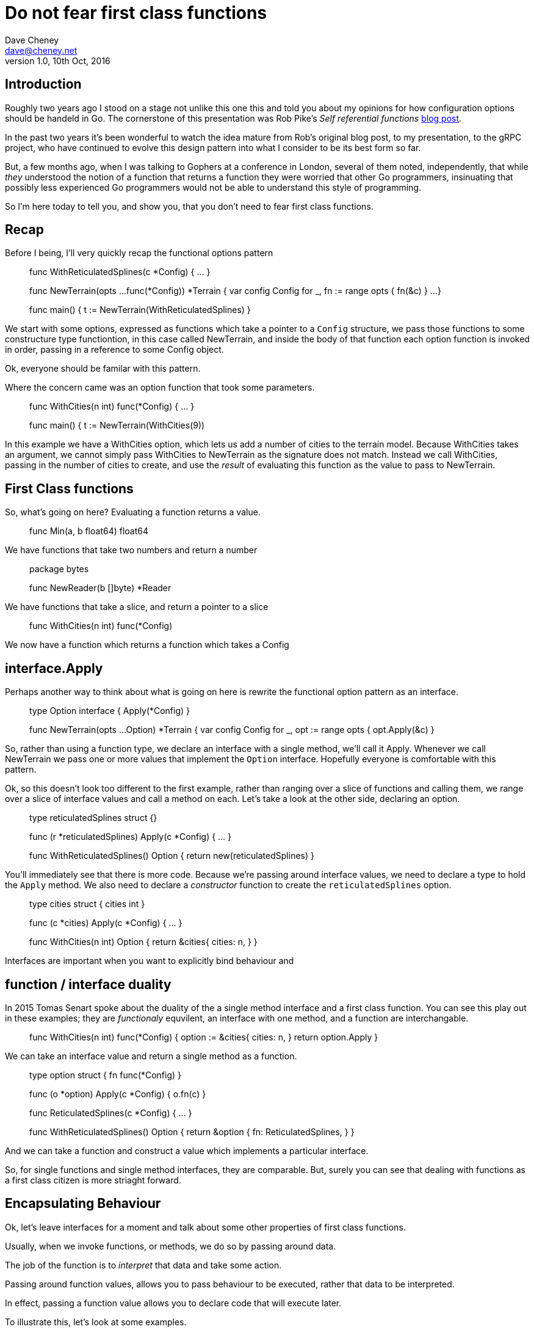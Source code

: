 = Do not fear first class functions
Dave Cheney <dave@cheney.net>
v1.0, 10th Oct, 2016

== Introduction

Roughly two years ago I stood on a stage not unlike this one this and told you about my opinions for how configuration options should be handeld in Go.
The cornerstone of this presentation was Rob Pike's _Self referential functions_ https://commandcenter.blogspot.com.au/2014/01/self-referential-functions-and-design.html[blog post].

In the past two years it's been wonderful to watch the idea mature from Rob's original blog post, to my presentation, to the gRPC project, who have continued to evolve this design pattern into what I consider to be its best form so far.

But, a few months ago, when I was talking to Gophers at a conference in London, several of them noted, independently, that while _they_ understood the notion of a function that returns a function they were worried that other Go programmers, insinuating that possibly less experienced Go programmers would not be able to understand this style of programming.

So I'm here today to tell you, and show you, that you don't need to fear first class functions.

== Recap

Before I being, I'll very quickly recap the functional options pattern

____
func WithReticulatedSplines(c *Config) { ... }

func NewTerrain(opts ...func(*Config)) *Terrain {
	var config Config
	for _, fn := range opts {
		fn(&c)
	}
 	...
}

func main() {
      t := NewTerrain(WithReticulatedSplines)
}
____

We start with some options, expressed as functions which take a pointer to a `Config` structure, we pass those functions to some constructure type functiontion, in this case called NewTerrain, and inside the body of that function each option function is invoked in order, passing in a reference to some Config object.

Ok, everyone should be familar with this pattern.

Where the concern came was an option function that took some parameters.
____
func WithCities(n int) func(*Config) { ... }

func main() {
     t := NewTerrain(WithCities(9))
____
In this example we have a WithCities option, which lets us add a number of cities to the terrain model.
Because WithCities takes an argument, we cannot simply pass WithCities to NewTerrain as the signature does not match.
Instead we call WithCities, passing in the number of cities to create, and use the _result_ of evaluating this function as the value to pass to NewTerrain.

== First Class functions

So, what's going on here?
Evaluating a function returns a value.
____
func Min(a, b float64) float64
____
We have functions that take two numbers and return a number
____
package bytes

func NewReader(b []byte) *Reader
____
We have functions that take a slice, and return a pointer to a slice
____
func WithCities(n int) func(*Config)
____
We now have a function which returns a function which takes a Config

== interface.Apply

Perhaps another way to think about what is going on here is rewrite the functional option pattern as an interface.
____
type Option interface {
	Apply(*Config)
}

func NewTerrain(opts ...Option) *Terrain {
        var config Config
        for _, opt := range opts {
                opt.Apply(&c)
        }
____
// transition from functional version to interface version

So, rather than using a function type, we declare an interface with a single method, we'll call it Apply.
Whenever we call NewTerrain we pass one or more values that implement the `Option` interface.
Hopefully everyone is comfortable with this pattern.

Ok, so this doesn't look too different to the first example, rather than ranging over a slice of functions and calling them, we range over a slice of interface values and call a method on each.
Let's take a look at the other side, declaring an option.
____
type reticulatedSplines struct {}

func (r *reticulatedSplines) Apply(c *Config) { ... }

func WithReticulatedSplines() Option {
	return new(reticulatedSplines)
}
____
You'll immediately see that there is more code.
Because we're passing around interface values, we need to declare a type to hold the `Apply` method.
We also need to declare a _constructor_ function to create the `reticulatedSplines` option.
____
type cities struct {
	cities int
}

func (c *cities) Apply(c *Config) { ... }

func WithCities(n int) Option {
	return &cities{
		cities: n,
	}
}
____

Interfaces are important when you want to explicitly bind behaviour and 	

== function / interface duality
In 2015 Tomas Senart spoke about the duality of the a single method interface and a first class function. 
You can see this play out in these examples; they are _functionaly_ equvilent, an interface with one method, and a function are interchangable.

____
func WithCities(n int) func(*Config) {
	option := &cities{
		cities: n,
	}
	return option.Apply
}
____
We can take an interface value and return a single method as a function.
____
type option struct {
	fn func(*Config)
}

func (o *option) Apply(c *Config) {
	o.fn(c)
}

func ReticulatedSplines(c *Config) { ... } 

func WithReticulatedSplines() Option {
	return &option {
		fn: ReticulatedSplines,
	}
}
____
And we can take a function and construct a value which implements a particular interface.

So, for single functions and single method interfaces, they are comparable.
But, surely you can see that dealing with functions as a first class citizen is more striaght forward.

== Encapsulating Behaviour

Ok, let's leave interfaces for a moment and talk about some other properties of first class functions.

Usually, when we invoke functions, or methods, we do so by passing around data.

The job of the function is to _interpret_ that data and take some action.

Passing around function values, allows you to pass behaviour to be executed, rather that data to be interpreted.

In effect, passing a function value allows you to declare code that will execute later.  

// Func() isn't that special, because the only context it captures is the one it was created with. 

// But passing a function that takes an argument allows you to join the dots. 

// Show func/interface duality earlier, then show the method Arg func(context) duality. 

To illustrate this, let's look at some examples.

=== Calculator

___
type Calculator struct {
	acc float64
}

const (
	OP_ADD = << iota
	OP_SUB
	OP_MUL
	OP_DIV
)

func (c *Calculator) Do(op int, v float64) float64 {
	switch op {
	case OP_ADD:
		c.acc += v
	case OP_SUB:
		c.acc -= v
	case OP_MUL:
		c.acc *= v
	default:
		panic("unhandled operation")
	}
	return v
}
____
Here is a simple calculator type.
It has one method, Do, which takes an operation and an operand, `v`.

Our calculator knows how to add, subtract, and multiply.
If we wanted to implement division, we'd have to allocate a operation constant, then open up the code for Do and add the division operation.
And what if we wanted to add square root, or exponentiation?

Each time we do this, `Do` grows longer, gets harder to follow.
Each time we do this, we have to encode into the `Do` method knowledge of how to _interpret_ each operation.

Let's rewrite our calculator a little

____
type Calculator struct 
	acc float64
}

func (c *Calculator) Do(op func(float64, float64) float64, v float64) {
	c.acc = op(c.acc, v)
	return c.acc
}
____
So, as before we have a `Calculator`, which manages it's own accumulator.
The `Calculator` has a Do method, which this time takes an function as the operation, and a value as the operand.
The type of `op` is a function which takes two float64's and returns a third.

So, how do we use the calculator in practice
____
func Add(a, b float64) float64 {
	return a + b
}

func main() {
	var c Calculator
	fmt.Println(c.Do(Add, 100))	// 100
	fmt.Println(c.Do(Add, 200))	// 300
}
____
What's happening here?
We construct a calculator, then call it, passing the Add function, technically the address of the `Add` function.
c.Do is going call the function we pass in, with the operand we provide.

What about the other operations?
____
func Sub(a, b float64) float64 {
	return a - b
}

func Mul(a, b float64) float64 {
	return a * b
}

func main() {
	var c Calculator
	c.Do(Add, 5)
	c.Do(Sub, 3)
	fmt.Println(c.Do(Mul, 8)) 	// 16
}
____
Ok, how can we extend our calculator to other operations like squareroot or exponentiation.
____
func Exp(b, n) float64 {
	... 
}

func Main() {
	var c Calculator
	c.Do(Add, 8)
	c.Do(Exp, 3) // ...
}
____
Exponentiation is easy, but the square root of the accumulator takes no operand.
Maybe we just cheat and ignore the operand
____
func Srqt(n, _ float64) float64 {
	return math.Sqrt(n)
}

func Main() {
	var c Calculator
	c.Do(Add, 16)
	c.Do(Sqrt, 0) // operand ignored
}
____
That's a bit gross, can we do better?
I think we can.
____
func Add(n float64) func(float64) float64 {
	return func(acc float64) flaot64 {
		return acc + n
	}
}

func (c *Calculator) Do(op func(float64) float64) float64 {
	c.acc = op(c.acc)
	return c.acc
}

func main() {
	var c Calculator 
	c.Do(Add(10))
	c.Do(Add(20)) 	// 30
}
____
Let's redefine Add from a function that is called with two values and returns the sum, to a function which _returns_ a function that takes a value and returns a value.

Now we call calc.Do with a the _result_ of evaluating Add(10), which is a function which takes a value and returns 10 more than the value.

Subtraction and multiplication are similarly easy to implement
____
func Sub(n float64) func(float64) float64 {
	return func(acc flaot64) float64 {
		return acc - n
	}
}

func Mul(n float64) func(float64) float64 {
	return func(acc float64) float64 {
		return acc * n
	}
}
____	
But what about squareroot?
Now that we've resolved


func Sqrt() func(float64, flaot64) float64 

- show var args.

So, what does this example show?
We started with a model of hard coded, interpreted logic, moved to a functional model, where we pass in the behavoiur we want, then by taking it a step further generalised it to work for operations with an unknown number of arguments.

=== Actor model

Let's change tracks a little and talk about why most of us are here at a Go confernce; concurrency.

[quotei, Rob Pike]
Don't communicate by sharing memory, share memory by communcating

Our first proverb.
Don't mediate access to shared memory with locks and mutexes, instead communicate

Show the actor model replacing a fan in of channels


- where's the locking? Not needed, becauce the function we pass, the behaviour, is executed _in the context_ of the caller.

== Taking it further

== Impure functions

Is what we've been doing for the past 15 minutes functional programming?
Not really/Sorta/No/It depends

If you look closely at the examples we had, if you were the author of the function being passed around, there is scope for you to copy or take a refernence to some private state 

== What's in a name

(if time) talk about how avoiding _naming_ a function gives you
more flexibility

- quote "knowing something's true name gives you the power over it"

coupling, if you give something a name, then everyone has to agree on the name, and you agree on the name by everyone importing the package that the name is defined in.

This creates a strong source code coupling

A function value is equal only to itself, and nil

But a function value can be assigned to any variable of an equal type. 

== Closures

We cannot talk about first class functions without talking about closures, which is where they get a common nickname.

the scope of the function closes over the variables in its scope. What is this? well, it can be quite a lot.

FCF are somethign we all need to know about at use

FCF aren't unique to Go, but they bring us tremendous expressive power

FCF aren't somethign to be afraid of, they're a tool we should all have in our toolkit

FCF, like the other powerful features Go offers, should be used with restraint; just as it is possible to make an overcomplicated program with the overuse of channels, it's possible to make an impenetrable program with an overuse of FCFs. But that does not mean you shouldn't use them at all just use them in moderation.
